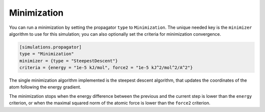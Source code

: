Minimization
============

You can run a minimization by setting the propagator ``type`` to
``Minimization``. The unique needed key is the ``minimizer`` algorithm to use
for this simulation; you can also optionally set the criteria for minimization
convergence.

.. code::

    [simulations.propagator]
    type = "Minimization"
    minimizer = {type = "SteepestDescent"}
    criteria = {energy = "1e-5 kJ/mol", force2 = "1e-5 kJ^2/mol^2/A^2"}

The single minimization algorithm implemented is the steepest descent algorithm,
that updates the coordinates of the atom following the energy gradient.

The minimization stops when the energy difference between the previous and the
current step is lower than the ``energy`` criterion, or when the maximal squared
norm of the atomic force is lower than the ``force2`` criterion.
